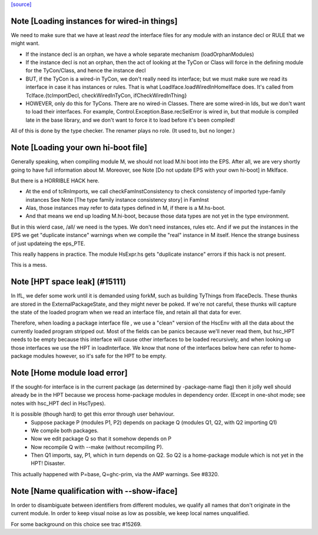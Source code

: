 `[source] <https://gitlab.haskell.org/ghc/ghc/tree/master/compiler/iface/LoadIface.hs>`_

Note [Loading instances for wired-in things]
~~~~~~~~~~~~~~~~~~~~~~~~~~~~~~~~~~~~~~~~~~~~
We need to make sure that we have at least *read* the interface files
for any module with an instance decl or RULE that we might want.

* If the instance decl is an orphan, we have a whole separate mechanism
  (loadOrphanModules)

* If the instance decl is not an orphan, then the act of looking at the
  TyCon or Class will force in the defining module for the
  TyCon/Class, and hence the instance decl

* BUT, if the TyCon is a wired-in TyCon, we don't really need its interface;
  but we must make sure we read its interface in case it has instances or
  rules.  That is what LoadIface.loadWiredInHomeIface does.  It's called
  from TcIface.{tcImportDecl, checkWiredInTyCon, ifCheckWiredInThing}

* HOWEVER, only do this for TyCons.  There are no wired-in Classes.  There
  are some wired-in Ids, but we don't want to load their interfaces. For
  example, Control.Exception.Base.recSelError is wired in, but that module
  is compiled late in the base library, and we don't want to force it to
  load before it's been compiled!

All of this is done by the type checker. The renamer plays no role.
(It used to, but no longer.)


Note [Loading your own hi-boot file]
~~~~~~~~~~~~~~~~~~~~~~~~~~~~~~~~~~~~~~~
Generally speaking, when compiling module M, we should not
load M.hi boot into the EPS.  After all, we are very shortly
going to have full information about M.  Moreover, see
Note [Do not update EPS with your own hi-boot] in MkIface.

But there is a HORRIBLE HACK here.

* At the end of tcRnImports, we call checkFamInstConsistency to
  check consistency of imported type-family instances
  See Note [The type family instance consistency story] in FamInst

* Alas, those instances may refer to data types defined in M,
  if there is a M.hs-boot.

* And that means we end up loading M.hi-boot, because those
  data types are not yet in the type environment.

But in this wierd case, /all/ we need is the types. We don't need
instances, rules etc.  And if we put the instances in the EPS
we get "duplicate instance" warnings when we compile the "real"
instance in M itself.  Hence the strange business of just updateing
the eps_PTE.

This really happens in practice.  The module HsExpr.hs gets
"duplicate instance" errors if this hack is not present.

This is a mess.


Note [HPT space leak] (#15111)
~~~~~~~~~~~~~~~~~~~~~~~~~~~~~~
In IfL, we defer some work until it is demanded using forkM, such
as building TyThings from IfaceDecls. These thunks are stored in
the ExternalPackageState, and they might never be poked.  If we're
not careful, these thunks will capture the state of the loaded
program when we read an interface file, and retain all that data
for ever.

Therefore, when loading a package interface file , we use a "clean"
version of the HscEnv with all the data about the currently loaded
program stripped out. Most of the fields can be panics because
we'll never read them, but hsc_HPT needs to be empty because this
interface will cause other interfaces to be loaded recursively, and
when looking up those interfaces we use the HPT in loadInterface.
We know that none of the interfaces below here can refer to
home-package modules however, so it's safe for the HPT to be empty.


Note [Home module load error]
~~~~~~~~~~~~~~~~~~~~~~~~~~~~~
If the sought-for interface is in the current package (as determined
by -package-name flag) then it jolly well should already be in the HPT
because we process home-package modules in dependency order.  (Except
in one-shot mode; see notes with hsc_HPT decl in HscTypes).

It is possible (though hard) to get this error through user behaviour.
  * Suppose package P (modules P1, P2) depends on package Q (modules Q1,
    Q2, with Q2 importing Q1)
  * We compile both packages.
  * Now we edit package Q so that it somehow depends on P
  * Now recompile Q with --make (without recompiling P).
  * Then Q1 imports, say, P1, which in turn depends on Q2. So Q2
    is a home-package module which is not yet in the HPT!  Disaster.

This actually happened with P=base, Q=ghc-prim, via the AMP warnings.
See #8320.


Note [Name qualification with --show-iface]
~~~~~~~~~~~~~~~~~~~~~~~~~~~~~~~~~~~~~~~~~~~

In order to disambiguate between identifiers from different modules, we qualify
all names that don't originate in the current module. In order to keep visual
noise as low as possible, we keep local names unqualified.

For some background on this choice see trac #15269.

